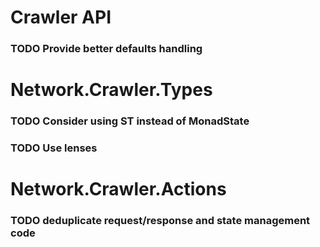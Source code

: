* Crawler API
*** TODO Provide better defaults handling
* Network.Crawler.Types
*** TODO Consider using ST instead of MonadState
*** TODO Use lenses
* Network.Crawler.Actions
*** TODO deduplicate request/response and state management code
